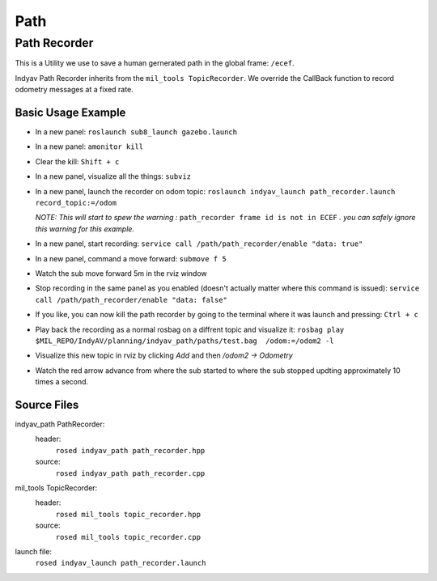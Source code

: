 Path
====

Path Recorder
-------------
This is a Utility we use to save a human gernerated path in the global frame: ``/ecef``.

Indyav Path Recorder inherits from the ``mil_tools TopicRecorder``. We override the CallBack function to record odometry messages at a fixed rate.

Basic Usage Example
^^^^^^^^^^^^^^^^^^^

- In a new panel:
  ``roslaunch sub8_launch gazebo.launch``

- In a new panel:
  ``amonitor kill``

- Clear the kill:
  ``Shift + c``

- In a new panel, visualize all the things:
  ``subviz``

- In a new panel, launch the recorder on odom topic:
  ``roslaunch indyav_launch path_recorder.launch record_topic:=/odom``

  *NOTE: This will start to spew the warning :* ``path_recorder frame id is not in ECEF`` *. you can safely ignore this warning for this example.*

- In a new panel, start recording:
  ``service call /path/path_recorder/enable "data: true"``

- In a new panel, command a move forward:
  ``submove f 5``

- Watch the sub move forward 5m in the rviz window

- Stop recording in the same panel as you enabled (doesn't actually matter where this command is issued):
  ``service call /path/path_recorder/enable "data: false"``

- If you like, you can now kill the path recorder by going to the terminal where it was launch and pressing:
  ``Ctrl + c``

- Play back the recording as a normal rosbag on a diffrent topic and visualize it:
  ``rosbag play $MIL_REPO/IndyAV/planning/indyav_path/paths/test.bag  /odom:=/odom2 -l``

- Visualize this new topic in rviz by clicking `Add` and then `/odom2 -> Odometry`

- Watch the red arrow advance from where the sub started to where the sub stopped updting approximately 10 times a second.

Source Files
^^^^^^^^^^^^
indyav_path PathRecorder:
    header:
        ``rosed indyav_path path_recorder.hpp``
    source:
        ``rosed indyav_path path_recorder.cpp``

mil_tools TopicRecorder:
    header:
        ``rosed mil_tools topic_recorder.hpp``
    source:
        ``rosed mil_tools topic_recorder.cpp``

launch file:
    ``rosed indyav_launch path_recorder.launch``



